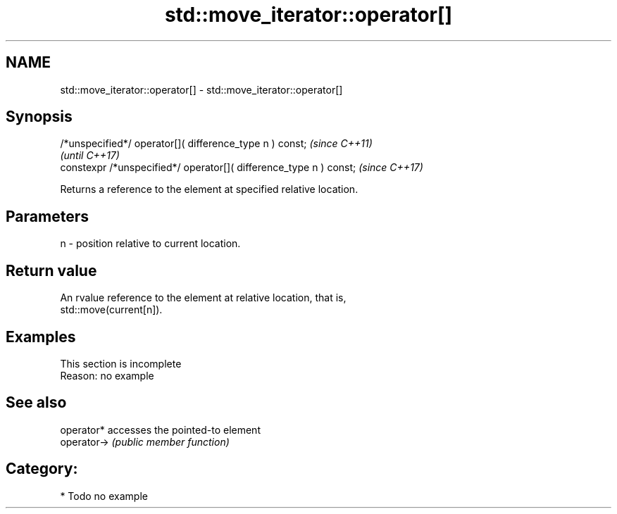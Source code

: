 .TH std::move_iterator::operator[] 3 "2017.04.02" "http://cppreference.com" "C++ Standard Libary"
.SH NAME
std::move_iterator::operator[] \- std::move_iterator::operator[]

.SH Synopsis
   /*unspecified*/ operator[]( difference_type n ) const;            \fI(since C++11)\fP
                                                                     \fI(until C++17)\fP
   constexpr /*unspecified*/ operator[]( difference_type n ) const;  \fI(since C++17)\fP

   Returns a reference to the element at specified relative location.

.SH Parameters

   n - position relative to current location.

.SH Return value

   An rvalue reference to the element at relative location, that is,
   std::move(current[n]).

.SH Examples

    This section is incomplete
    Reason: no example

.SH See also

   operator*  accesses the pointed-to element
   operator-> \fI(public member function)\fP 

.SH Category:

     * Todo no example

